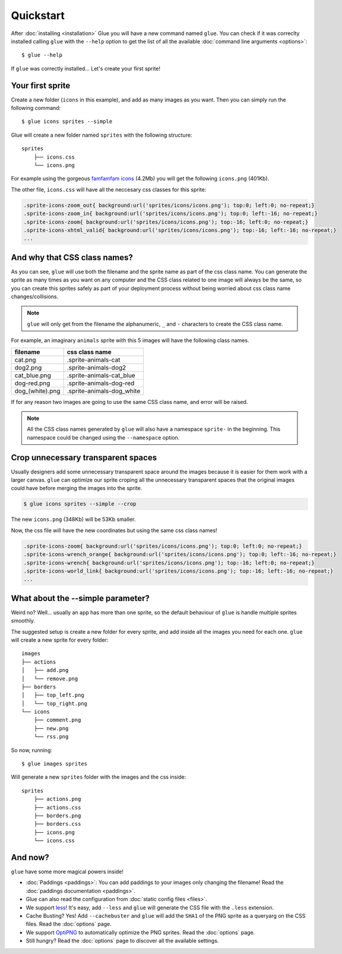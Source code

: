 Quickstart
==========

After :doc:`installing <installation>` Glue you will have a new command named ``glue``.
You can check if it was correclty installed calling ``glue`` with the ``--help`` option to get the list of all the available :doc:`command line arguments <options>`::

    $ glue --help

If ``glue`` was correctly installed... Let's create your first sprite!

Your first sprite
-----------------

Create a new folder (``icons`` in this example), and add as many images as you want.
Then you can simply run the following command::

    $ glue icons sprites --simple

Glue will create a new folder named ``sprites`` with the following structure::

    sprites
        ├── icons.css
        └── icons.png

For example using the gorgeous `famfamfam icons <http://www.famfamfam.com/lab/icons/silk/>`_ (4.2Mb) you will get
the following ``icons.png`` (401Kb).

.. image:: _static/famfamfam1.png

The other file, ``icons.css`` will have all the neccesary css classes for this sprite:

.. code-block:: css

    .sprite-icons-zoom_out{ background:url('sprites/icons/icons.png'); top:0; left:0; no-repeat;}
    .sprite-icons-zoom_in{ background:url('sprites/icons/icons.png'); top:0; left:-16; no-repeat;}
    .sprite-icons-zoom{ background:url('sprites/icons/icons.png'); top:-16; left:0; no-repeat;}
    .sprite-icons-xhtml_valid{ background:url('sprites/icons/icons.png'); top:-16; left:-16; no-repeat;}
    ...


And why that CSS class names?
-----------------------------------

As you can see, ``glue`` will use both the filename and the sprite name as part of the css class name. You can generate
the sprite as many times as you want on any computer and the CSS class related to one image will always be the same,
so you can create this sprites safely as part of your deployment process without being worried about css class name changes/collisions.

.. note::
    ``glue`` will only get from the filename the alphanumeric, ``_`` and ``-`` characters to create the CSS class name.

For example, an imaginary ``animals`` sprite with this 5 images will have the following class names.

=============== =========================
filename        css class name
=============== =========================
cat.png         .sprite-animals-cat
dog2.png        .sprite-animals-dog2
cat_blue.png    .sprite-animals-cat_blue
dog-red.png     .sprite-animals-dog-red
dog_(white).png .sprite-animals-dog_white
=============== =========================


If for any reason two images are going to use the same CSS class name, and error will be raised.

.. note::
    All the CSS class names generated by ``glue`` will also have a namespace ``sprite-`` in the beginning. This namespace could be changed using the ``--namespace`` option.


Crop unnecessary transparent spaces
-----------------------------------

Usually designers add some unnecessary transparent space around the images because it is easier for them work with a larger canvas. ``glue`` can optimize our sprite croping all the unnecessary transparent spaces that the original images could have before merging the images into the sprite.

.. image:: _static/crop.png

.. code-block:: bash

    $ glue icons sprites --simple --crop

The new ``icons.png`` (348Kb) will be 53Kb smaller.

.. image:: _static/famfamfam2.png

Now, the css file will have the new coordinates but using the same css class names!

.. code-block:: css

    .sprite-icons-zoom{ background:url('sprites/icons/icons.png'); top:0; left:0; no-repeat;}
    .sprite-icons-wrench_orange{ background:url('sprites/icons/icons.png'); top:0; left:-16; no-repeat;}
    .sprite-icons-wrench{ background:url('sprites/icons/icons.png'); top:-16; left:0; no-repeat;}
    .sprite-icons-world_link{ background:url('sprites/icons/icons.png'); top:-16; left:-16; no-repeat;}
    ...

What about the --simple parameter?
-----------------------------------

Weird no? Well... usually an app has more than one sprite, so the default behaviour of ``glue`` is handle
multiple sprites smoothly.

The suggested setup is create a new folder for every sprite, and add inside all the images you need for each one. ``glue`` will create a new sprite for every folder::

    images
    ├── actions
    │   ├── add.png
    │   └── remove.png
    ├── borders
    │   ├── top_left.png
    │   └── top_right.png
    └── icons
        ├── comment.png
        ├── new.png
        └── rss.png

So now, running::

    $ glue images sprites

Will generate a new ``sprites`` folder with the images and the css inside::

    sprites
        ├── actions.png
        ├── actions.css
        ├── borders.png
        ├── borders.css
        ├── icons.png
        └── icons.css

And now?
-----------------------------------
``glue`` have some more magical powers inside!

* :doc:`Paddings <paddings>`: You can add paddings to your images only changing the filename! Read the :doc:`paddings documentation <paddings>`.
* Glue can also read the configuration from :doc:`static config files <files>`.
* We support `less <http://lesscss.org/>`_! It's easy, add ``--less`` and ``glue`` will generate the CSS file with the ``.less`` extension.
* Cache Busting? Yes! Add ``--cachebuster`` and ``glue`` will add the ``SHA1`` of the PNG sprite as a queryarg on the CSS files. Read the :doc:`options` page.
* We support `OptiPNG <http://optipng.sourceforge.net/>`_ to automatically optimize the PNG sprites. Read the :doc:`options` page.
* Still hungry? Read the :doc:`options` page to discover all the available settings.

